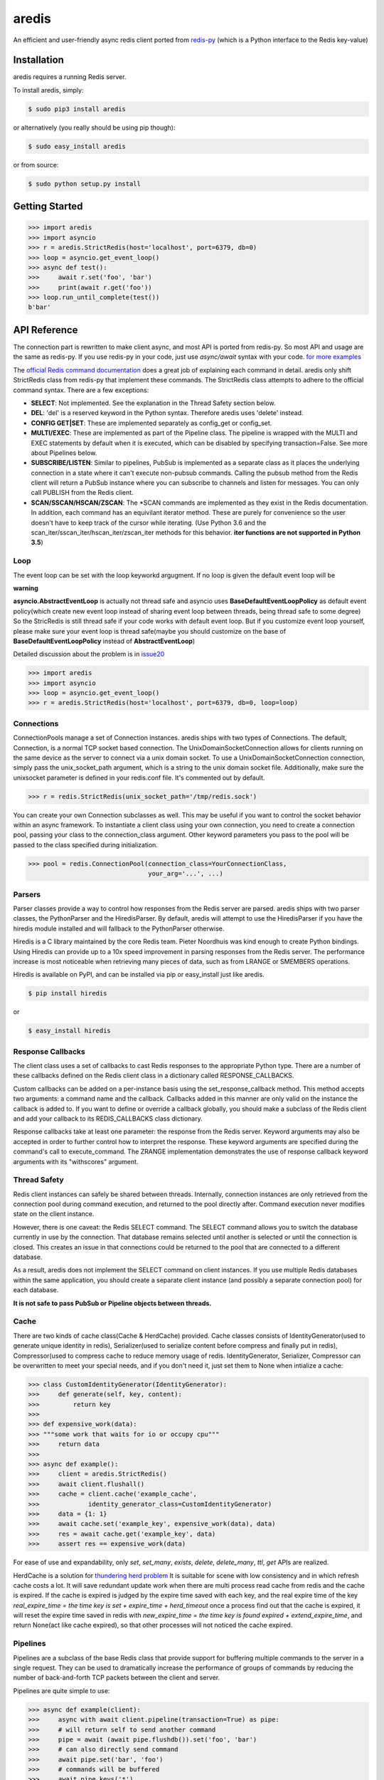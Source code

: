 aredis
======
|pypi-ver| |travis-status| |python-ver|

An efficient and user-friendly async redis client ported from `redis-py <https://github.com/andymccurdy/redis-py>`_
(which is a Python interface to the Redis key-value)

Installation
------------

aredis requires a running Redis server.

To install aredis, simply:

.. code-block:: bash

    $ sudo pip3 install aredis

or alternatively (you really should be using pip though):

.. code-block:: bash

    $ sudo easy_install aredis

or from source:

.. code-block:: bash

    $ sudo python setup.py install


Getting Started
---------------

.. code-block:: python

    >>> import aredis
    >>> import asyncio
    >>> r = aredis.StrictRedis(host='localhost', port=6379, db=0)
    >>> loop = asyncio.get_event_loop()
    >>> async def test():
    >>>     await r.set('foo', 'bar')
    >>>     print(await r.get('foo'))
    >>> loop.run_until_complete(test())
    b'bar'

API Reference
-------------

The connection part is rewritten to make client async, and most API is ported from redis-py.
So most API and usage are the same as redis-py.
If you use redis-py in your code, just use `async/await` syntax with your code.
`for more examples <https://github.com/NoneGG/aredis/tree/master/examples>`_

The `official Redis command documentation <http://redis.io/commands>`_ does a
great job of explaining each command in detail. aredis only shift StrictRedis
class from redis-py that implement these commands. The StrictRedis class attempts to adhere
to the official command syntax. There are a few exceptions:

* **SELECT**: Not implemented. See the explanation in the Thread Safety section
  below.
* **DEL**: 'del' is a reserved keyword in the Python syntax. Therefore aredis
  uses 'delete' instead.
* **CONFIG GET|SET**: These are implemented separately as config_get or config_set.
* **MULTI/EXEC**: These are implemented as part of the Pipeline class. The
  pipeline is wrapped with the MULTI and EXEC statements by default when it
  is executed, which can be disabled by specifying transaction=False.
  See more about Pipelines below.
* **SUBSCRIBE/LISTEN**: Similar to pipelines, PubSub is implemented as a separate
  class as it places the underlying connection in a state where it can't
  execute non-pubsub commands. Calling the pubsub method from the Redis client
  will return a PubSub instance where you can subscribe to channels and listen
  for messages. You can only call PUBLISH from the Redis client.
* **SCAN/SSCAN/HSCAN/ZSCAN**: The \*SCAN commands are implemented as they
  exist in the Redis documentation.
  In addition, each command has an equivilant iterator method.
  These are purely for convenience so the user doesn't have to keep
  track of the cursor while iterating. (Use Python 3.6 and the scan_iter/sscan_iter/hscan_iter/zscan_iter
  methods for this behavior. **iter functions are not supported in Python 3.5**)

Loop
^^^^

The event loop can be set with the loop keyworkd argugment. If no loop is given
the default event loop will be

**warning**

**asyncio.AbstractEventLoop** is actually not thread safe and asyncio uses **BaseDefaultEventLoopPolicy** as default
event policy(which create new event loop instead of sharing event loop between threads,
being thread safe to some degree) So the StricRedis is still thread safe if your code works with default event loop.
But if you customize event loop yourself, please make sure your event loop is thread safe(maybe you should customize
on the base of **BaseDefaultEventLoopPolicy** instead of **AbstractEventLoop**)

Detailed discussion about the problem is in `issue20 <https://github.com/NoneGG/aredis/pull/20#issuecomment-285088890>`_

.. code-block:: python

    >>> import aredis
    >>> import asyncio
    >>> loop = asyncio.get_event_loop()
    >>> r = aredis.StrictRedis(host='localhost', port=6379, db=0, loop=loop)

Connections
^^^^^^^^^^^

ConnectionPools manage a set of Connection instances. aredis ships with two
types of Connections. The default, Connection, is a normal TCP socket based
connection. The UnixDomainSocketConnection allows for clients running on the
same device as the server to connect via a unix domain socket. To use a
UnixDomainSocketConnection connection, simply pass the unix_socket_path
argument, which is a string to the unix domain socket file. Additionally, make
sure the unixsocket parameter is defined in your redis.conf file. It's
commented out by default.

.. code-block:: python

    >>> r = redis.StrictRedis(unix_socket_path='/tmp/redis.sock')

You can create your own Connection subclasses as well. This may be useful if
you want to control the socket behavior within an async framework. To
instantiate a client class using your own connection, you need to create
a connection pool, passing your class to the connection_class argument.
Other keyword parameters you pass to the pool will be passed to the class
specified during initialization.

.. code-block:: python

    >>> pool = redis.ConnectionPool(connection_class=YourConnectionClass,
                                    your_arg='...', ...)

Parsers
^^^^^^^

Parser classes provide a way to control how responses from the Redis server
are parsed. aredis ships with two parser classes, the PythonParser and the
HiredisParser. By default, aredis will attempt to use the HiredisParser if
you have the hiredis module installed and will fallback to the PythonParser
otherwise.

Hiredis is a C library maintained by the core Redis team. Pieter Noordhuis was
kind enough to create Python bindings. Using Hiredis can provide up to a
10x speed improvement in parsing responses from the Redis server. The
performance increase is most noticeable when retrieving many pieces of data,
such as from LRANGE or SMEMBERS operations.

Hiredis is available on PyPI, and can be installed via pip or easy_install
just like aredis.

.. code-block:: bash

    $ pip install hiredis

or

.. code-block:: bash

    $ easy_install hiredis

Response Callbacks
^^^^^^^^^^^^^^^^^^

The client class uses a set of callbacks to cast Redis responses to the
appropriate Python type. There are a number of these callbacks defined on
the Redis client class in a dictionary called RESPONSE_CALLBACKS.

Custom callbacks can be added on a per-instance basis using the
set_response_callback method. This method accepts two arguments: a command
name and the callback. Callbacks added in this manner are only valid on the
instance the callback is added to. If you want to define or override a callback
globally, you should make a subclass of the Redis client and add your callback
to its REDIS_CALLBACKS class dictionary.

Response callbacks take at least one parameter: the response from the Redis
server. Keyword arguments may also be accepted in order to further control
how to interpret the response. These keyword arguments are specified during the
command's call to execute_command. The ZRANGE implementation demonstrates the
use of response callback keyword arguments with its "withscores" argument.

Thread Safety
^^^^^^^^^^^^^

Redis client instances can safely be shared between threads. Internally,
connection instances are only retrieved from the connection pool during
command execution, and returned to the pool directly after. Command execution
never modifies state on the client instance.

However, there is one caveat: the Redis SELECT command. The SELECT command
allows you to switch the database currently in use by the connection. That
database remains selected until another is selected or until the connection is
closed. This creates an issue in that connections could be returned to the pool
that are connected to a different database.

As a result, aredis does not implement the SELECT command on client
instances. If you use multiple Redis databases within the same application, you
should create a separate client instance (and possibly a separate connection
pool) for each database.

**It is not safe to pass PubSub or Pipeline objects between threads.**

Cache
^^^^^

There are two kinds of cache class(Cache & HerdCache) provided.
Cache classes consists of IdentityGenerator(used to generate unique identity in redis),
Serializer(used to serialize content before compress and finally put in redis),
Compressor(used to compress cache to reduce memory usage of redis.
IdentityGenerator, Serializer, Compressor can be overwritten to meet your special needs,
and if you don't need it, just set them to None when intialize a cache:

.. code-block:: python

    >>> class CustomIdentityGenerator(IdentityGenerator):
    >>>     def generate(self, key, content):
    >>>         return key
    >>>
    >>> def expensive_work(data):
    >>> """some work that waits for io or occupy cpu"""
    >>>     return data
    >>>
    >>> async def example():
    >>>     client = aredis.StrictRedis()
    >>>     await client.flushall()
    >>>     cache = client.cache('example_cache',
    >>>             identity_generator_class=CustomIdentityGenerator)
    >>>     data = {1: 1}
    >>>     await cache.set('example_key', expensive_work(data), data)
    >>>     res = await cache.get('example_key', data)
    >>>     assert res == expensive_work(data)

For ease of use and expandability, only `set`, `set_many`, `exists`, `delete`, `delete_many`,
`ttl`, `get` APIs are realized.

HerdCache is a solution for `thundering herd problem <https://en.wikipedia.org/wiki/Thundering_herd_problem>`_
It is suitable for scene with low consistency and in which refresh cache costs a lot.
It will save redundant update work when there are multi process read cache from redis and the cache is expired.
If the cache is expired is judged by the expire time saved with each key, and the real expire time of the key
`real_expire_time = the time key is set + expire_time + herd_timeout` once a process find out that the cache is expired,
it will reset the expire time saved in redis with `new_expire_time = the time key is found expired + extend_expire_time`,
and return None(act like cache expired), so that other processes will not noticed the cache expired.

Pipelines
^^^^^^^^^

Pipelines are a subclass of the base Redis class that provide support for
buffering multiple commands to the server in a single request. They can be used
to dramatically increase the performance of groups of commands by reducing the
number of back-and-forth TCP packets between the client and server.

Pipelines are quite simple to use:

.. code-block:: python

    >>> async def example(client):
    >>>     async with await client.pipeline(transaction=True) as pipe:
    >>>     # will return self to send another command
    >>>     pipe = await (await pipe.flushdb()).set('foo', 'bar')
    >>>     # can also directly send command
    >>>     await pipe.set('bar', 'foo')
    >>>     # commands will be buffered
    >>>     await pipe.keys('*')
    >>>     res = await pipe.execute()
    >>>     # results should be in order corresponding to your command
    >>>     assert res == [True, True, True, [b'bar', b'foo']]

For ease of use, all commands being buffered into the pipeline return the
pipeline object itself. Which enable you to use it like the example provided.

In addition, pipelines can also ensure the buffered commands are executed
atomically as a group. This happens by default. If you want to disable the
atomic nature of a pipeline but still want to buffer commands, you can turn
off transactions.

.. code-block:: python

    >>> pipe = r.pipeline(transaction=False)

A common issue occurs when requiring atomic transactions but needing to
retrieve values in Redis prior for use within the transaction. For instance,
let's assume that the INCR command didn't exist and we need to build an atomic
version of INCR in Python.

The completely naive implementation could GET the value, increment it in
Python, and SET the new value back. However, this is not atomic because
multiple clients could be doing this at the same time, each getting the same
value from GET.

Enter the WATCH command. WATCH provides the ability to monitor one or more keys
prior to starting a transaction. If any of those keys change prior the
execution of that transaction, the entire transaction will be canceled and a
WatchError will be raised. To implement our own client-side INCR command, we
could do something like this:

.. code-block:: python

    >>> async def example():
    >>>     async with await r.pipeline() as pipe:
    ...         while 1:
    ...             try:
    ...                 # put a WATCH on the key that holds our sequence value
    ...                 await pipe.watch('OUR-SEQUENCE-KEY')
    ...                 # after WATCHing, the pipeline is put into immediate execution
    ...                 # mode until we tell it to start buffering commands again.
    ...                 # this allows us to get the current value of our sequence
    ...                 current_value = await pipe.get('OUR-SEQUENCE-KEY')
    ...                 next_value = int(current_value) + 1
    ...                 # now we can put the pipeline back into buffered mode with MULTI
    ...                 pipe.multi()
    ...                 pipe.set('OUR-SEQUENCE-KEY', next_value)
    ...                 # and finally, execute the pipeline (the set command)
    ...                 await pipe.execute()
    ...                 # if a WatchError wasn't raised during execution, everything
    ...                 # we just did happened atomically.
    ...                 break
    ...             except WatchError:
    ...                 # another client must have changed 'OUR-SEQUENCE-KEY' between
    ...                 # the time we started WATCHing it and the pipeline's execution.
    ...                 # our best bet is to just retry.
    ...                 continue

Note that, because the Pipeline must bind to a single connection for the
duration of a WATCH, care must be taken to ensure that the connection is
returned to the connection pool by calling the reset() method. If the
Pipeline is used as a context manager (as in the example above) reset()
will be called automatically. Of course you can do this the manual way by
explicitly calling reset():

.. code-block:: python

    >>> async def example():
    >>>     async with await r.pipeline() as pipe:
    >>>         while 1:
    ...             try:
    ...                 await pipe.watch('OUR-SEQUENCE-KEY')
    ...                 ...
    ...                 await pipe.execute()
    ...                 break
    ...             except WatchError:
    ...                 continue
    ...             finally:
    ...                 await pipe.reset()

A convenience method named "transaction" exists for handling all the
boilerplate of handling and retrying watch errors. It takes a callable that
should expect a single parameter, a pipeline object, and any number of keys to
be WATCHed. Our client-side INCR command above can be written like this,
which is much easier to read:

.. code-block:: python

    >>> async def client_side_incr(pipe):
    ...     current_value = await pipe.get('OUR-SEQUENCE-KEY')
    ...     next_value = int(current_value) + 1
    ...     pipe.multi()
    ...     await pipe.set('OUR-SEQUENCE-KEY', next_value)
    >>>
    >>> await r.transaction(client_side_incr, 'OUR-SEQUENCE-KEY')
    [True]

Publish / Subscribe
^^^^^^^^^^^^^^^^^^^

aredis includes a `PubSub` object that subscribes to channels and listens
for new messages. Creating a `PubSub` object is easy.

.. code-block:: python

    >>> r = redis.StrictRedis(...)
    >>> p = r.pubsub()

Once a `PubSub` instance is created, channels and patterns can be subscribed
to.

.. code-block:: python

    >>> await p.subscribe('my-first-channel', 'my-second-channel', ...)
    >>> await p.psubscribe('my-*', ...)

The `PubSub` instance is now subscribed to those channels/patterns. The
subscription confirmations can be seen by reading messages from the `PubSub`
instance.

.. code-block:: python

    >>> await p.get_message()
    {'pattern': None, 'type': 'subscribe', 'channel': 'my-second-channel', 'data': 1L}
    >>> await p.get_message()
    {'pattern': None, 'type': 'subscribe', 'channel': 'my-first-channel', 'data': 2L}
    >>> await p.get_message()
    {'pattern': None, 'type': 'psubscribe', 'channel': 'my-*', 'data': 3L}

Every message read from a `PubSub` instance will be a dictionary with the
following keys.

* **type**: One of the following: 'subscribe', 'unsubscribe', 'psubscribe',
  'punsubscribe', 'message', 'pmessage'
* **channel**: The channel [un]subscribed to or the channel a message was
  published to
* **pattern**: The pattern that matched a published message's channel. Will be
  `None` in all cases except for 'pmessage' types.
* **data**: The message data. With [un]subscribe messages, this value will be
  the number of channels and patterns the connection is currently subscribed
  to. With [p]message messages, this value will be the actual published
  message.

Let's send a message now.

.. code-block:: python

    # the publish method returns the number matching channel and pattern
    # subscriptions. 'my-first-channel' matches both the 'my-first-channel'
    # subscription and the 'my-*' pattern subscription, so this message will
    # be delivered to 2 channels/patterns
    >>> await r.publish('my-first-channel', 'some data')
    2
    >>> await p.get_message()
    {'channel': 'my-first-channel', 'data': 'some data', 'pattern': None, 'type': 'message'}
    >>> await p.get_message()
    {'channel': 'my-first-channel', 'data': 'some data', 'pattern': 'my-*', 'type': 'pmessage'}

Unsubscribing works just like subscribing. If no arguments are passed to
[p]unsubscribe, all channels or patterns will be unsubscribed from.

.. code-block:: python

    >>> await p.unsubscribe()
    >>> await p.punsubscribe('my-*')
    >>> await p.get_message()
    {'channel': 'my-second-channel', 'data': 2L, 'pattern': None, 'type': 'unsubscribe'}
    >>> await p.get_message()
    {'channel': 'my-first-channel', 'data': 1L, 'pattern': None, 'type': 'unsubscribe'}
    >>> await p.get_message()
    {'channel': 'my-*', 'data': 0L, 'pattern': None, 'type': 'punsubscribe'}

aredis also allows you to register callback functions to handle published
messages. Message handlers take a single argument, the message, which is a
dictionary just like the examples above. To subscribe to a channel or pattern
with a message handler, pass the channel or pattern name as a keyword argument
with its value being the callback function.

When a message is read on a channel or pattern with a message handler, the
message dictionary is created and passed to the message handler. In this case,
a `None` value is returned from get_message() since the message was already
handled.

.. code-block:: python

    >>> def my_handler(message):
    ...     print('MY HANDLER: ', message['data'])
    >>> await p.subscribe(**{'my-channel': my_handler})
    # read the subscribe confirmation message
    >>> await p.get_message()
    {'pattern': None, 'type': 'subscribe', 'channel': 'my-channel', 'data': 1L}
    >>> await r.publish('my-channel', 'awesome data')
    1
    # for the message handler to work, we need tell the instance to read data.
    # this can be done in several ways (read more below). we'll just use
    # the familiar get_message() function for now
    >>> await message = p.get_message()
    MY HANDLER:  awesome data
    # note here that the my_handler callback printed the string above.
    # `message` is None because the message was handled by our handler.
    >>> print(message)
    None

If your application is not interested in the (sometimes noisy)
subscribe/unsubscribe confirmation messages, you can ignore them by passing
`ignore_subscribe_messages=True` to `r.pubsub()`. This will cause all
subscribe/unsubscribe messages to be read, but they won't bubble up to your
application.

.. code-block:: python

    >>> p = r.pubsub(ignore_subscribe_messages=True)
    >>> await p.subscribe('my-channel')
    >>> await p.get_message()  # hides the subscribe message and returns None
    >>> await r.publish('my-channel')
    1
    >>> await p.get_message()
    {'channel': 'my-channel', 'data': 'my data', 'pattern': None, 'type': 'message'}

There are three different strategies for reading messages.

The examples above have been using `pubsub.get_message()`. Behind the scenes,
`get_message()` uses the system's 'select' module to quickly poll the
connection's socket. If there's data available to be read, `get_message()` will
read it, format the message and return it or pass it to a message handler. If
there's no data to be read, `get_message()` will immediately return None. This
makes it trivial to integrate into an existing event loop inside your
application.

.. code-block:: python

    >>> while True:
    >>>     message = await p.get_message()
    >>>     if message:
    >>>         # do something with the message
    >>>     asyncio.sleep(0.001)  # be nice to the system :)

Older versions of aredis only read messages with `pubsub.listen()`. listen()
is a generator that blocks until a message is available. If your application
doesn't need to do anything else but receive and act on messages received from
redis, listen() is an easy way to get up an running.

.. code-block:: python

    >>> for message in await p.listen():
    ...     # do something with the message

The third option runs an event loop in a separate thread.
`pubsub.run_in_thread()` creates a new thread and use the event loop in main thread.
The thread object is returned to the caller of `run_in_thread()`. The caller can
use the `thread.stop()` method to shut down the event loop and thread. Behind
the scenes, this is simply a wrapper around `get_message()` that runs in a
separate thread, and use `asyncio.run_coroutine_threadsafe()` to run coroutines.

Note: Since we're running in a separate thread, there's no way to handle
messages that aren't automatically handled with registered message handlers.
Therefore, aredis prevents you from calling `run_in_thread()` if you're
subscribed to patterns or channels that don't have message handlers attached.

.. code-block:: python

    >>> await p.subscribe(**{'my-channel': my_handler})
    >>> thread = p.run_in_thread(sleep_time=0.001)
    # the event loop is now running in the background processing messages
    # when it's time to shut it down...
    >>> thread.stop()

PubSub objects remember what channels and patterns they are subscribed to. In
the event of a disconnection such as a network error or timeout, the
PubSub object will re-subscribe to all prior channels and patterns when
reconnecting. Messages that were published while the client was disconnected
cannot be delivered. When you're finished with a PubSub object, call its
`.close()` method to shutdown the connection.

.. code-block:: python

    >>> p = r.pubsub()
    >>> ...
    >>> p.close()

The PUBSUB set of subcommands CHANNELS, NUMSUB and NUMPAT are also
supported:

.. code-block:: pycon

    >>> await r.pubsub_channels()
    ['foo', 'bar']
    >>> await r.pubsub_numsub('foo', 'bar')
    [('foo', 9001), ('bar', 42)]
    >>> await r.pubsub_numsub('baz')
    [('baz', 0)]
    >>> await r.pubsub_numpat()
    1204


LUA Scripting
^^^^^^^^^^^^^

aredis supports the EVAL, EVALSHA, and SCRIPT commands. However, there are
a number of edge cases that make these commands tedious to use in real world
scenarios. Therefore, aredis exposes a Script object that makes scripting
much easier to use.

To create a Script instance, use the `register_script` function on a client
instance passing the LUA code as the first argument. `register_script` returns
a Script instance that you can use throughout your code.

The following trivial LUA script accepts two parameters: the name of a key and
a multiplier value. The script fetches the value stored in the key, multiplies
it with the multiplier value and returns the result.

.. code-block:: pycon

    >>> r = redis.StrictRedis()
    >>> lua = """
    ... local value = redis.call('GET', KEYS[1])
    ... value = tonumber(value)
    ... return value * ARGV[1]"""
    >>> multiply = r.register_script(lua)

`multiply` is now a Script instance that is invoked by calling it like a
function. Script instances accept the following optional arguments:

* **keys**: A list of key names that the script will access. This becomes the
  KEYS list in LUA.
* **args**: A list of argument values. This becomes the ARGV list in LUA.
* **client**: A aredis Client or Pipeline instance that will invoke the
  script. If client isn't specified, the client that intiially
  created the Script instance (the one that `register_script` was
  invoked from) will be used.

Notice that the `Srcipt.__call__` is no longer useful(`async/await` can't be used in magic method),
please use `Script.register` instead

Continuing the example from above:

.. code-block:: python

    >>> await r.set('foo', 2)
    >>> await multiply.execute(keys=['foo'], args=[5])
    10

The value of key 'foo' is set to 2. When multiply is invoked, the 'foo' key is
passed to the script along with the multiplier value of 5. LUA executes the
script and returns the result, 10.

Script instances can be executed using a different client instance, even one
that points to a completely different Redis server.

.. code-block:: python

    >>> r2 = redis.StrictRedis('redis2.example.com')
    >>> await r2.set('foo', 3)
    >>> multiply.execute(keys=['foo'], args=[5], client=r2)
    15

The Script object ensures that the LUA script is loaded into Redis's script
cache. In the event of a NOSCRIPT error, it will load the script and retry
executing it.

Script objects can also be used in pipelines. The pipeline instance should be
passed as the client argument when calling the script. Care is taken to ensure
that the script is registered in Redis's script cache just prior to pipeline
execution.

.. code-block:: python

    >>> pipe = await r.pipeline()
    >>> await pipe.set('foo', 5)
    >>> await multiply(keys=['foo'], args=[5], client=pipe)
    >>> await pipe.execute()
    [True, 25]

Sentinel support
^^^^^^^^^^^^^^^^

aredis can be used together with `Redis Sentinel <http://redis.io/topics/sentinel>`_
to discover Redis nodes. You need to have at least one Sentinel daemon running
in order to use aredis's Sentinel support.

Connecting aredis to the Sentinel instance(s) is easy. You can use a
Sentinel connection to discover the master and slaves network addresses:

.. code-block:: python

    >>> from redis.sentinel import Sentinel
    >>> sentinel = Sentinel([('localhost', 26379)], socket_timeout=0.1)
    >>> await sentinel.discover_master('mymaster')
    ('127.0.0.1', 6379)
    >>> await sentinel.discover_slaves('mymaster')
    [('127.0.0.1', 6380)]

You can also create Redis client connections from a Sentinel instance. You can
connect to either the master (for write operations) or a slave (for read-only
operations).

.. code-block:: pycon

    >>> master = sentinel.master_for('mymaster', socket_timeout=0.1)
    >>> slave = sentinel.slave_for('mymaster', socket_timeout=0.1)
    >>> master.set('foo', 'bar')
    >>> slave.get('foo')
    'bar'

The master and slave objects are normal StrictRedis instances with their
connection pool bound to the Sentinel instance. When a Sentinel backed client
attempts to establish a connection, it first queries the Sentinel servers to
determine an appropriate host to connect to. If no server is found,
a MasterNotFoundError or SlaveNotFoundError is raised. Both exceptions are
subclasses of ConnectionError.

When trying to connect to a slave client, the Sentinel connection pool will
iterate over the list of slaves until it finds one that can be connected to.
If no slaves can be connected to, a connection will be established with the
master.

See `Guidelines for Redis clients with support for Redis Sentinel
<http://redis.io/topics/sentinel-clients>`_ to learn more about Redis Sentinel.

Benchmark
---------
benchmark/comparation.py run on virtual machine(ubuntu, 4G memory and 2 cpu) with hiredis as parser

local redis server
^^^^^^^^^^^^^^^^^^
+-----------------+---------------+--------------+-----------------+----------------+----------------------+---------------------+--------+
|num of query/time|aredis(asyncio)|aredis(uvloop)|aioredis(asyncio)|aioredis(uvloop)|asyncio_redis(asyncio)|asyncio_redis(uvloop)|redis-py|
+=================+===============+==============+=================+================+======================+=====================+========+
|100              | 0.0190        |   0.01802    |     0.0400      |      0.01989   |       0.0391         |        0.0326       | 0.0111 |
+-----------------+---------------+--------------+-----------------+----------------+----------------------+---------------------+--------+
|1000             | 0.0917        |   0.05998    |     0.1237      |      0.05866   |       0.1838         |        0.1397       | 0.0396 |
+-----------------+---------------+--------------+-----------------+----------------+----------------------+---------------------+--------+
|10000            | 1.0614        |   0.66423    |     1.2277      |      0.62957   |       1.9061         |        1.5464       | 0.3944 |
+-----------------+---------------+--------------+-----------------+----------------+----------------------+---------------------+--------+
|100000           | 10.228        |   6.13821    |     10.400      |      6.06872   |       19.982         |        15.252       | 3.6307 |
+-----------------+---------------+--------------+-----------------+----------------+----------------------+---------------------+--------+

redis server in local area network
^^^^^^^^^^^^^^^^^^^^^^^^^^^^^^^^^^
Only run with uvloop, or it will be too slow.
Although it seems like that running code in synchronous way perform more well than in asynchronous way,
the point is that it won't block the other code to run.

+-----------------+--------------+----------------+---------------------+--------+
|num of query/time|aredis(uvloop)|aioredis(uvloop)|asyncio_redis(uvloop)|redis-py|
+=================+==============+================+=====================+========+
|100              |   0.06998    |      0.06019   |        0.1971       | 0.0556 |
+-----------------+--------------+----------------+---------------------+--------+
|1000             |   0.66197    |      0.61183   |        1.9330       | 0.7909 |
+-----------------+--------------+----------------+---------------------+--------+
|10000            |   5.81604    |      6.87364   |        19.186       | 7.1334 |
+-----------------+--------------+----------------+---------------------+--------+
|100000           |   58.4715    |      60.9220   |        189.06       | 58.979 |
+-----------------+--------------+----------------+---------------------+--------+

**test result may change according to your computer performance and network (you may run the sheet yourself to determine which one is the most suitable for you**

Advantage
---------

1. aredis can be used howerver you install hiredis or not.
2. aredis' API are mostly ported from redis-py, which is easy to use indeed and make it easy to port your code with asyncio
3. according to my test, aredis is efficient enough (please run benchmarks/comparation.py to see which async redis client is suitable for you)
4. aredis can be run both with asyncio and uvloop, the latter can double the speed of your async code.

TODO
----

1. add support for common cluster operation
2. support for redis 4.0


Author
------

aredis is developed and maintained by Jason Chen (jason0916phoenix@gmail.com, please use 847671011@qq.com in case your email is not responsed)

It can be found here: https://github.com/NoneGG/aredis

and most its code come from `redis-py <https://github.com/andymccurdy/redis-py>`_ written by Andy McCurdy (sedrik@gmail.com).

.. |travis-status| image:: https://travis-ci.org/NoneGG/aredis.png?branch=master
    :alt: Travis build status
    :scale: 100%
    :target: https://travis-ci.org/NoneGG/aredis

.. |pypi-ver| image::  https://img.shields.io/pypi/v/aredis.svg
    :target: https://pypi.python.org/pypi/aredis/
    :alt: Latest Version in PyPI

.. |python-ver| image:: https://img.shields.io/pypi/pyversions/aredis.svg
    :target: https://pypi.python.org/pypi/aredis/
    :alt: Supported Python versions

